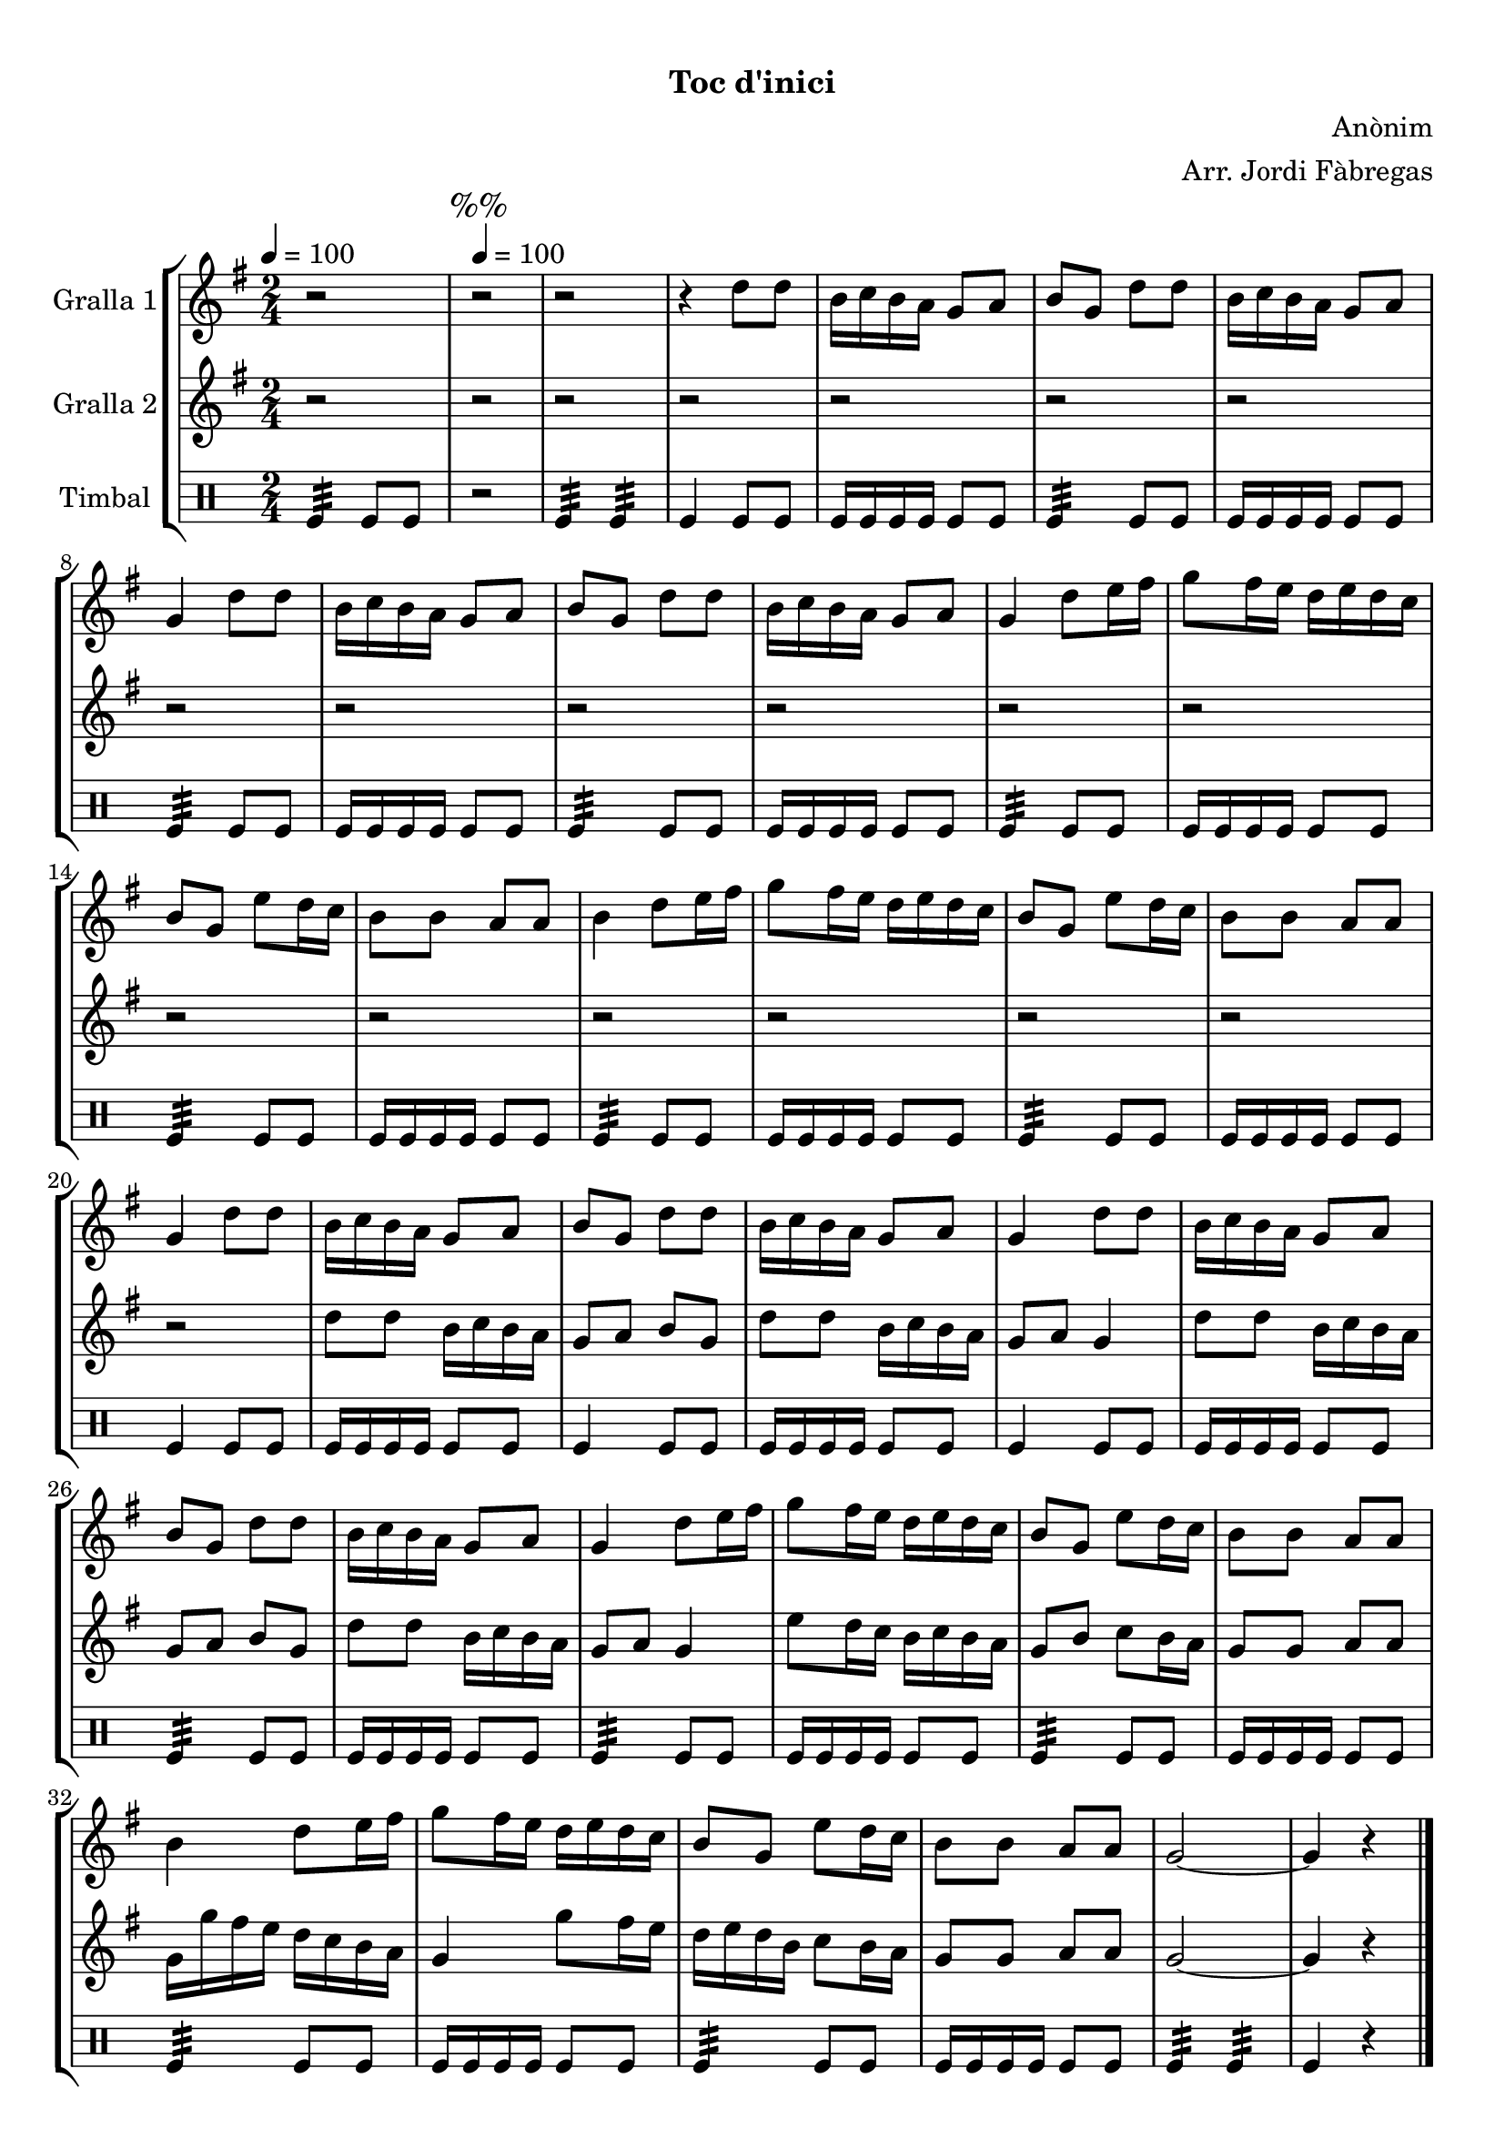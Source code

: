 \version "2.16.0"

\header {
  dedication=""
  title="  "
  subtitle="Toc d'inici"
  subsubtitle=""
  poet=""
  meter=""
  piece=""
  composer="Anònim"
  arranger="Arr. Jordi Fàbregas"
  opus=""
  instrument=""
  copyright="     "
  tagline="  "
}

liniaroAa =
\relative d''
{
  \clef treble
  \key g \major
  \time 2/4
  r2 \tempo 4 = 100  |
  \mark "%%" r2  |
  r2  |
  r4 d8 d  |
  %05
  b16 c b a g8 a  |
  b8 g d' d  |
  b16 c b a g8 a  |
  g4 d'8 d  |
  b16 c b a g8 a  |
  %10
  b8 g d' d  |
  b16 c b a g8 a  |
  g4 d'8 e16 fis  |
  g8 fis16 e d e d c  |
  b8 g e' d16 c  |
  %15
  b8 b a a  |
  b4 d8 e16 fis  |
  g8 fis16 e d e d c  |
  b8 g e' d16 c  |
  b8 b a a  |
  %20
  g4 d'8 d  |
  b16 c b a g8 a  |
  b8 g d' d  |
  b16 c b a g8 a  |
  g4 d'8 d  |
  %25
  b16 c b a g8 a  |
  b8 g d' d  |
  b16 c b a g8 a  |
  g4 d'8 e16 fis  |
  g8 fis16 e d e d c  |
  %30
  b8 g e' d16 c  |
  b8 b a a  |
  b4 d8 e16 fis  |
  g8 fis16 e d e d c  |
  b8 g e' d16 c  |
  %35
  b8 b a a  |
  g2 ~  |
  g4 r  \bar "|."
}

liniaroAb =
\relative d''
{
  \tempo 4 = 100
  \clef treble
  \key g \major
  \time 2/4
  r2  |
  \mark "%%" r2  |
  r2  |
  r2  |
  %05
  r2  |
  r2  |
  r2  |
  r2  |
  r2  |
  %10
  r2  |
  r2  |
  r2  |
  r2  |
  r2  |
  %15
  r2  |
  r2  |
  r2  |
  r2  |
  r2  |
  %20
  r2  |
  d8 d b16 c b a  |
  g8 a b g  |
  d'8 d b16 c b a  |
  g8 a g4  |
  %25
  d'8 d b16 c b a  |
  g8 a b g  |
  d'8 d b16 c b a  |
  g8 a g4  |
  e'8 d16 c b c b a  |
  %30
  g8 b c b16 a  |
  g8 g a a  |
  g16 g' fis e d c b a  |
  g4 g'8 fis16 e  |
  d16 e d b c8 b16 a  |
  %35
  g8 g a a  |
  g2 ~  |
  g4 r  \bar "|."
}

liniaroAc =
\drummode
{
  \tempo 4 = 100
  \time 2/4
  tomfl4:32 tomfl8 tomfl  |
  \mark "%%" r2  |
  tomfl4:32 tomfl:32  |
  tomfl4 tomfl8 tomfl  |
  %05
  tomfl16 tomfl tomfl tomfl tomfl8 tomfl  |
  tomfl4:32 tomfl8 tomfl  |
  tomfl16 tomfl tomfl tomfl tomfl8 tomfl  |
  tomfl4:32 tomfl8 tomfl  |
  tomfl16 tomfl tomfl tomfl tomfl8 tomfl  |
  %10
  tomfl4:32 tomfl8 tomfl  |
  tomfl16 tomfl tomfl tomfl tomfl8 tomfl  |
  tomfl4:32 tomfl8 tomfl  |
  tomfl16 tomfl tomfl tomfl tomfl8 tomfl  |
  tomfl4:32 tomfl8 tomfl  |
  %15
  tomfl16 tomfl tomfl tomfl tomfl8 tomfl  |
  tomfl4:32 tomfl8 tomfl  |
  tomfl16 tomfl tomfl tomfl tomfl8 tomfl  |
  tomfl4:32 tomfl8 tomfl  |
  tomfl16 tomfl tomfl tomfl tomfl8 tomfl  |
  %20
  tomfl4 tomfl8 tomfl  |
  tomfl16 tomfl tomfl tomfl tomfl8 tomfl  |
  tomfl4 tomfl8 tomfl  |
  tomfl16 tomfl tomfl tomfl tomfl8 tomfl  |
  tomfl4 tomfl8 tomfl  |
  %25
  tomfl16 tomfl tomfl tomfl tomfl8 tomfl  |
  tomfl4:32 tomfl8 tomfl  |
  tomfl16 tomfl tomfl tomfl tomfl8 tomfl  |
  tomfl4:32 tomfl8 tomfl  |
  tomfl16 tomfl tomfl tomfl tomfl8 tomfl  |
  %30
  tomfl4:32 tomfl8 tomfl  |
  tomfl16 tomfl tomfl tomfl tomfl8 tomfl  |
  tomfl4:32 tomfl8 tomfl  |
  tomfl16 tomfl tomfl tomfl tomfl8 tomfl  |
  tomfl4:32 tomfl8 tomfl  |
  %35
  tomfl16 tomfl tomfl tomfl tomfl8 tomfl  |
  tomfl4:32 tomfl:32  |
  tomfl4 r  \bar "|."
}

\book {

\paper {
  print-page-number = false
}

\bookpart {
  \score {
    \new StaffGroup {
      \override Score.RehearsalMark #'self-alignment-X = #LEFT
      <<
        \new Staff \with {instrumentName = #"Gralla 1" } \liniaroAa
        \new Staff \with {instrumentName = #"Gralla 2" } \liniaroAb
        \new DrumStaff \with {instrumentName = #"Timbal" } \liniaroAc
      >>
    }
    \layout {}
  }\score { \unfoldRepeats
    \new StaffGroup {
      \override Score.RehearsalMark #'self-alignment-X = #LEFT
      <<
        \new Staff \with {instrumentName = #"Gralla 1" } \liniaroAa
        \new Staff \with {instrumentName = #"Gralla 2" } \liniaroAb
        \new DrumStaff \with {instrumentName = #"Timbal" } \liniaroAc
      >>
    }
    \midi {}
  }
}

\bookpart {
  \header {}
  \score {
    \new StaffGroup {
      \override Score.RehearsalMark #'self-alignment-X = #LEFT
      <<
        \new Staff \with {instrumentName = #"Gralla 1" } \liniaroAa
      >>
    }
    \layout {}
  }\score { \unfoldRepeats
    \new StaffGroup {
      \override Score.RehearsalMark #'self-alignment-X = #LEFT
      <<
        \new Staff \with {instrumentName = #"Gralla 1" } \liniaroAa
      >>
    }
    \midi {}
  }
}

\bookpart {
  \header {}
  \score {
    \new StaffGroup {
      \override Score.RehearsalMark #'self-alignment-X = #LEFT
      <<
        \new Staff \with {instrumentName = #"Gralla 2" } \liniaroAb
      >>
    }
    \layout {}
  }\score { \unfoldRepeats
    \new StaffGroup {
      \override Score.RehearsalMark #'self-alignment-X = #LEFT
      <<
        \new Staff \with {instrumentName = #"Gralla 2" } \liniaroAb
      >>
    }
    \midi {}
  }
}

\bookpart {
  \header {}
  \score {
    \new StaffGroup {
      \override Score.RehearsalMark #'self-alignment-X = #LEFT
      <<
        \new DrumStaff \with {instrumentName = #"Timbal" } \liniaroAc
      >>
    }
    \layout {}
  }\score { \unfoldRepeats
    \new StaffGroup {
      \override Score.RehearsalMark #'self-alignment-X = #LEFT
      <<
        \new DrumStaff \with {instrumentName = #"Timbal" } \liniaroAc
      >>
    }
    \midi {}
  }
}

}

\book {

\paper {
  print-page-number = false
  #(set-paper-size "a6landscape")
  #(layout-set-staff-size 14)
}

\bookpart {
  \header {}
  \score {
    \new StaffGroup {
      \override Score.RehearsalMark #'self-alignment-X = #LEFT
      <<
        \new Staff \with {instrumentName = #"Gralla 1" } \liniaroAa
      >>
    }
    \layout {}
  }
}

\bookpart {
  \header {}
  \score {
    \new StaffGroup {
      \override Score.RehearsalMark #'self-alignment-X = #LEFT
      <<
        \new Staff \with {instrumentName = #"Gralla 2" } \liniaroAb
      >>
    }
    \layout {}
  }
}

\bookpart {
  \header {}
  \score {
    \new StaffGroup {
      \override Score.RehearsalMark #'self-alignment-X = #LEFT
      <<
        \new DrumStaff \with {instrumentName = #"Timbal" } \liniaroAc
      >>
    }
    \layout {}
  }
}

}

